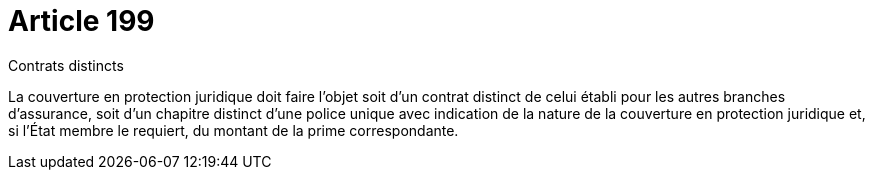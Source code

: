 = Article 199

Contrats distincts

La couverture en protection juridique doit faire l'objet soit d'un contrat distinct de celui établi pour les autres branches d'assurance, soit d'un chapitre distinct d'une police unique avec indication de la nature de la couverture en protection juridique et, si l'État membre le requiert, du montant de la prime correspondante.